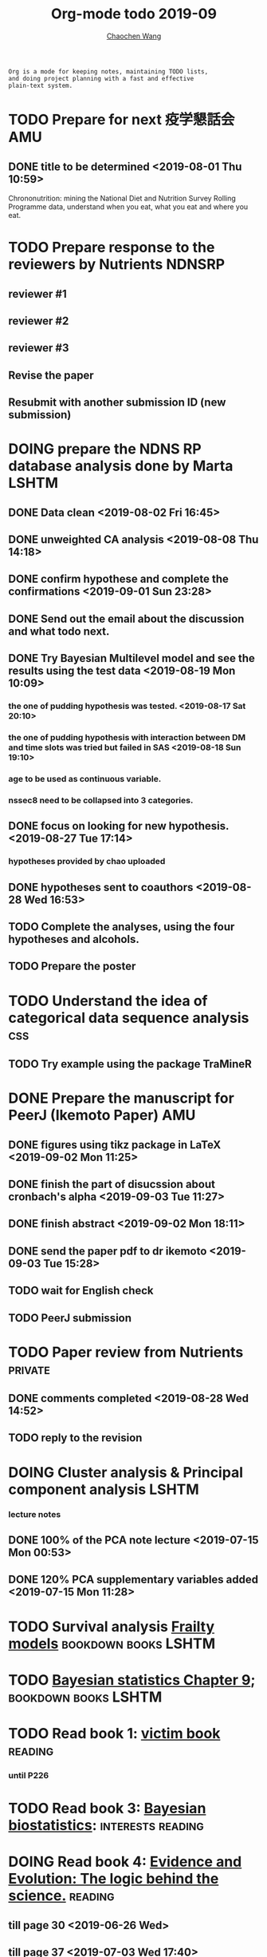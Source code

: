 #+TITLE: Org-mode todo 2019-09
#+AUTHOR: [[https://wangcc.me][Chaochen Wang]]
#+EMAIL: chaochen@wangcc.me
#+OPTIONS: d:(not "LOGBOOK") date:t e:t email:t f:t inline:t num:t
#+OPTIONS: timestamp:t title:t toc:t todo:t |:t

#+BEGIN_EXAMPLE 
Org is a mode for keeping notes, maintaining TODO lists,
and doing project planning with a fast and effective 
plain-text system.
#+END_EXAMPLE




* TODO Prepare for next 疫学懇話会                                      :AMU:
** DONE title to be determined <2019-08-01 Thu 10:59>
Chrononutrition: mining the National Diet and Nutrition Survey Rolling Programme data, understand when you eat, what you eat and where you eat. 

* TODO Prepare response to the reviewers by Nutrients                :NDNSRP:
** reviewer #1 
** reviewer #2 
** reviewer #3 
DEADLINE: <2019-09-13 Fri>
** Revise the paper 
** Resubmit with another submission ID (new submission)

* DOING prepare the NDNS RP database analysis done by Marta           :LSHTM:
** DONE Data clean <2019-08-02 Fri 16:45>
** DONE unweighted CA analysis <2019-08-08 Thu 14:18>
** DONE confirm hypothese and complete the confirmations <2019-09-01 Sun 23:28>
** DONE Send out the email about the discussion and what todo next.
** DONE Try Bayesian Multilevel model and see the results using the test data <2019-08-19 Mon 10:09>
*** the one of pudding hypothesis was tested. <2019-08-17 Sat 20:10>
*** the one of pudding hypothesis with interaction between DM and time slots was tried but failed in SAS <2019-08-18 Sun 19:10>
*** age to be used as continuous variable. 
*** nssec8 need to be collapsed into 3 categories. 
** DONE focus on looking for new hypothesis. <2019-08-27 Tue 17:14>
*** hypotheses provided by chao uploaded
** DONE hypotheses sent to coauthors <2019-08-28 Wed 16:53>
** TODO Complete the analyses, using the four hypotheses and alcohols. 
** TODO Prepare the poster 
DEADLINE: <2019-09-23 Mon>


* TODO Understand the idea of categorical data sequence analysis        :css:
** TODO Try example using the package TraMineR


* DONE Prepare the manuscript for PeerJ (Ikemoto Paper)                 :AMU:
** DONE figures using tikz package in LaTeX <2019-09-02 Mon 11:25>
** DONE finish the part of disucssion about cronbach's alpha <2019-09-03 Tue 11:27>
** DONE finish abstract <2019-09-02 Mon 18:11>
** DONE send the paper pdf to dr ikemoto <2019-09-03 Tue 15:28>
** TODO wait for English check 
** TODO PeerJ submission

* TODO Paper review from Nutrients                                  :private:
DEADLINE: <2019-08-25 Sun>
** DONE comments completed <2019-08-28 Wed 14:52>
** TODO reply to the revision 




* DOING Cluster analysis & Principal component analysis               :LSHTM:
*** lecture notes 
** DONE 100% of the PCA note lecture <2019-07-15 Mon 00:53> 
** DONE 120% PCA supplementary variables added <2019-07-15 Mon 11:28>


* TODO Survival analysis [[https://wangcc.me/LSHTMlearningnote/-time-dependent-variables-frailty-model.html][Frailty models]]                :bookdown:books:LSHTM:


* TODO [[https://wangcc.me/LSHTMlearningnote/section-88.html][Bayesian statistics Chapter 9]];                  :bookdown:books:LSHTM:


* TODO Read book 1: [[http://ywang.uchicago.edu/history/victim_ebook_070505.pdf][victim book]]                                     :reading:
*** until P226


* TODO Read book 3: [[https://www.wiley.com/en-us/Bayesian+Biostatistics-p-9780470018231][Bayesian biostatistics]]:               :interests:reading:


* DOING Read book 4: [[https://www.cambridge.org/jp/academic/subjects/philosophy/philosophy-science/evidence-and-evolution-logic-behind-science?format=HB&isbn=9780521871884][Evidence and Evolution: The logic behind the science.]] :reading:
** till page 30 <2019-06-26 Wed>
** till page 37 <2019-07-03 Wed 17:40>
** till page 43 <2019-07-04 Thu 11:47> 
** till page 56 [2019-07-09 Tue 11:44]
:LOGBOOK:
CLOCK: [2019-07-09 Tue 10:56]--[2019-07-09 Tue 11:44] =>  0:48
:END:
** till page 61 [2019-07-10 Wed 14:58]
:LOGBOOK:
CLOCK: [2019-07-10 Wed 14:18]--[2019-07-10 Wed 14:58] =>  0:40
:END:


* DOING Read book 5: [[https://www.amazon.co.jp/Stan%E3%81%A8R%E3%81%A7%E3%83%99%E3%82%A4%E3%82%BA%E7%B5%B1%E8%A8%88%E3%83%A2%E3%83%87%E3%83%AA%E3%83%B3%E3%82%B0-Wonderful-R-%E6%9D%BE%E6%B5%A6-%E5%81%A5%E5%A4%AA%E9%83%8E/dp/4320112423/ref=sr_1_1?ie=UTF8&qid=1546839385&sr=8-1&keywords=wonderful+R][Wonderful R]]                                    :reading:
** DONE [[https://wangcc.me/post/poisson-stan/][Poisson Regression Stan model]] done <2019-07-12 Fri 00:44>
** DONE Chapter 7 60% done <2019-07-17 Wed 17:58>



* DOING Read book 7: Learn Python the hard way                      :private:
** DONE Page 38 <2019-08-05 Mon 12:01>
** DONE Ex6 <2019-08-09 Fri 21:19>
** DONE Ex7 <2019-08-09 Fri 21:32>


* TODO Chinese Calligraphy(Lantingji Xu)                            :private:


* TODO [[https://www.coursera.org/learn/machine-learning/home/welcome][Machine Learning]] Week 9 tasks                                :private:


